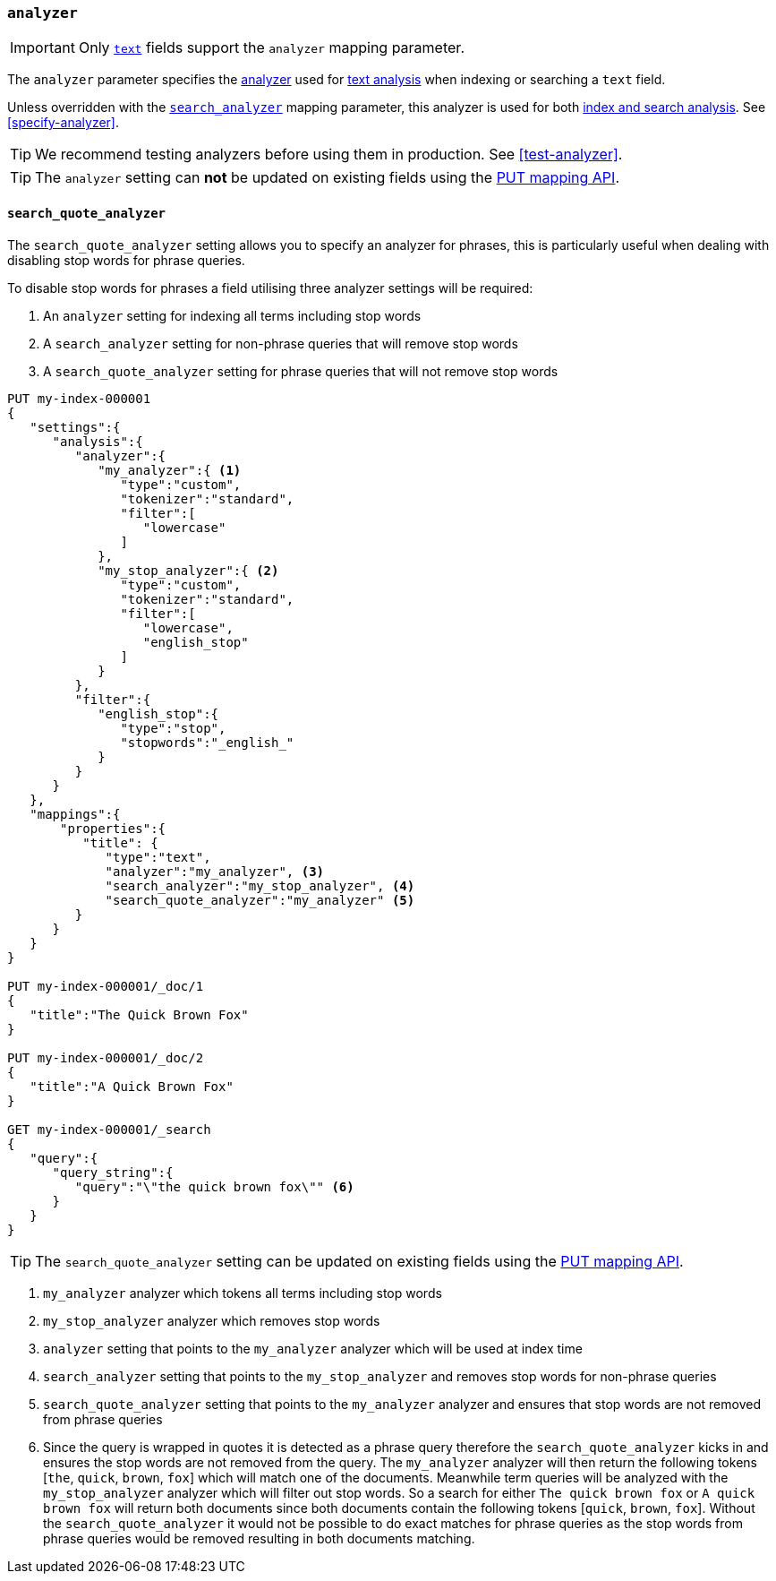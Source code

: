 [[analyzer]]
=== `analyzer`

[IMPORTANT]
====
Only <<text,`text`>> fields support the `analyzer` mapping parameter.
====

The `analyzer` parameter specifies the <<analyzer-anatomy,analyzer>> used for
<<analysis,text analysis>> when indexing or searching a `text` field.

Unless overridden with the <<search-analyzer,`search_analyzer`>> mapping
parameter, this analyzer is used for both <<analysis-index-search-time,index and
search analysis>>. See <<specify-analyzer>>.

[TIP]
====
We recommend testing analyzers before using them in production. See
<<test-analyzer>>.
====

TIP: The `analyzer` setting can *not* be updated on existing fields
using the <<indices-put-mapping,PUT mapping API>>.

[[search-quote-analyzer]]
==== `search_quote_analyzer`

The `search_quote_analyzer` setting allows you to specify an analyzer for phrases, this is particularly useful when dealing with disabling
stop words for phrase queries.

To disable stop words for phrases a field utilising three analyzer settings will be required:

1. An `analyzer` setting for indexing all terms including stop words
2. A `search_analyzer` setting for non-phrase queries that will remove stop words
3. A `search_quote_analyzer` setting for phrase queries that will not remove stop words

[source,console]
--------------------------------------------------
PUT my-index-000001
{
   "settings":{
      "analysis":{
         "analyzer":{
            "my_analyzer":{ <1>
               "type":"custom",
               "tokenizer":"standard",
               "filter":[
                  "lowercase"
               ]
            },
            "my_stop_analyzer":{ <2>
               "type":"custom",
               "tokenizer":"standard",
               "filter":[
                  "lowercase",
                  "english_stop"
               ]
            }
         },
         "filter":{
            "english_stop":{
               "type":"stop",
               "stopwords":"_english_"
            }
         }
      }
   },
   "mappings":{
       "properties":{
          "title": {
             "type":"text",
             "analyzer":"my_analyzer", <3>
             "search_analyzer":"my_stop_analyzer", <4>
             "search_quote_analyzer":"my_analyzer" <5>
         }
      }
   }
}

PUT my-index-000001/_doc/1
{
   "title":"The Quick Brown Fox"
}

PUT my-index-000001/_doc/2
{
   "title":"A Quick Brown Fox"
}

GET my-index-000001/_search
{
   "query":{
      "query_string":{
         "query":"\"the quick brown fox\"" <6>
      }
   }
}
--------------------------------------------------

TIP: The `search_quote_analyzer` setting can be updated on existing fields
using the <<indices-put-mapping,PUT mapping API>>.

<1> `my_analyzer` analyzer which tokens all terms including stop words
<2> `my_stop_analyzer` analyzer which removes stop words
<3> `analyzer` setting that points to the `my_analyzer` analyzer which will be used at index time
<4> `search_analyzer` setting that points to the `my_stop_analyzer` and removes stop words for non-phrase queries
<5> `search_quote_analyzer` setting that points to the `my_analyzer` analyzer and ensures that stop words are not removed from phrase queries
<6> Since the query is wrapped in quotes it is detected as a phrase query therefore the `search_quote_analyzer` kicks in and ensures the stop words
are not removed from the query. The `my_analyzer` analyzer will then return the following tokens [`the`, `quick`, `brown`, `fox`] which will match one
of the documents. Meanwhile term queries will be analyzed with the `my_stop_analyzer` analyzer which will filter out stop words. So a search for either
`The quick brown fox` or `A quick brown fox` will return both documents since both documents contain the following tokens [`quick`, `brown`, `fox`].
Without the `search_quote_analyzer` it would not be possible to do exact matches for phrase queries as the stop words from phrase queries would be
removed resulting in both documents matching.
